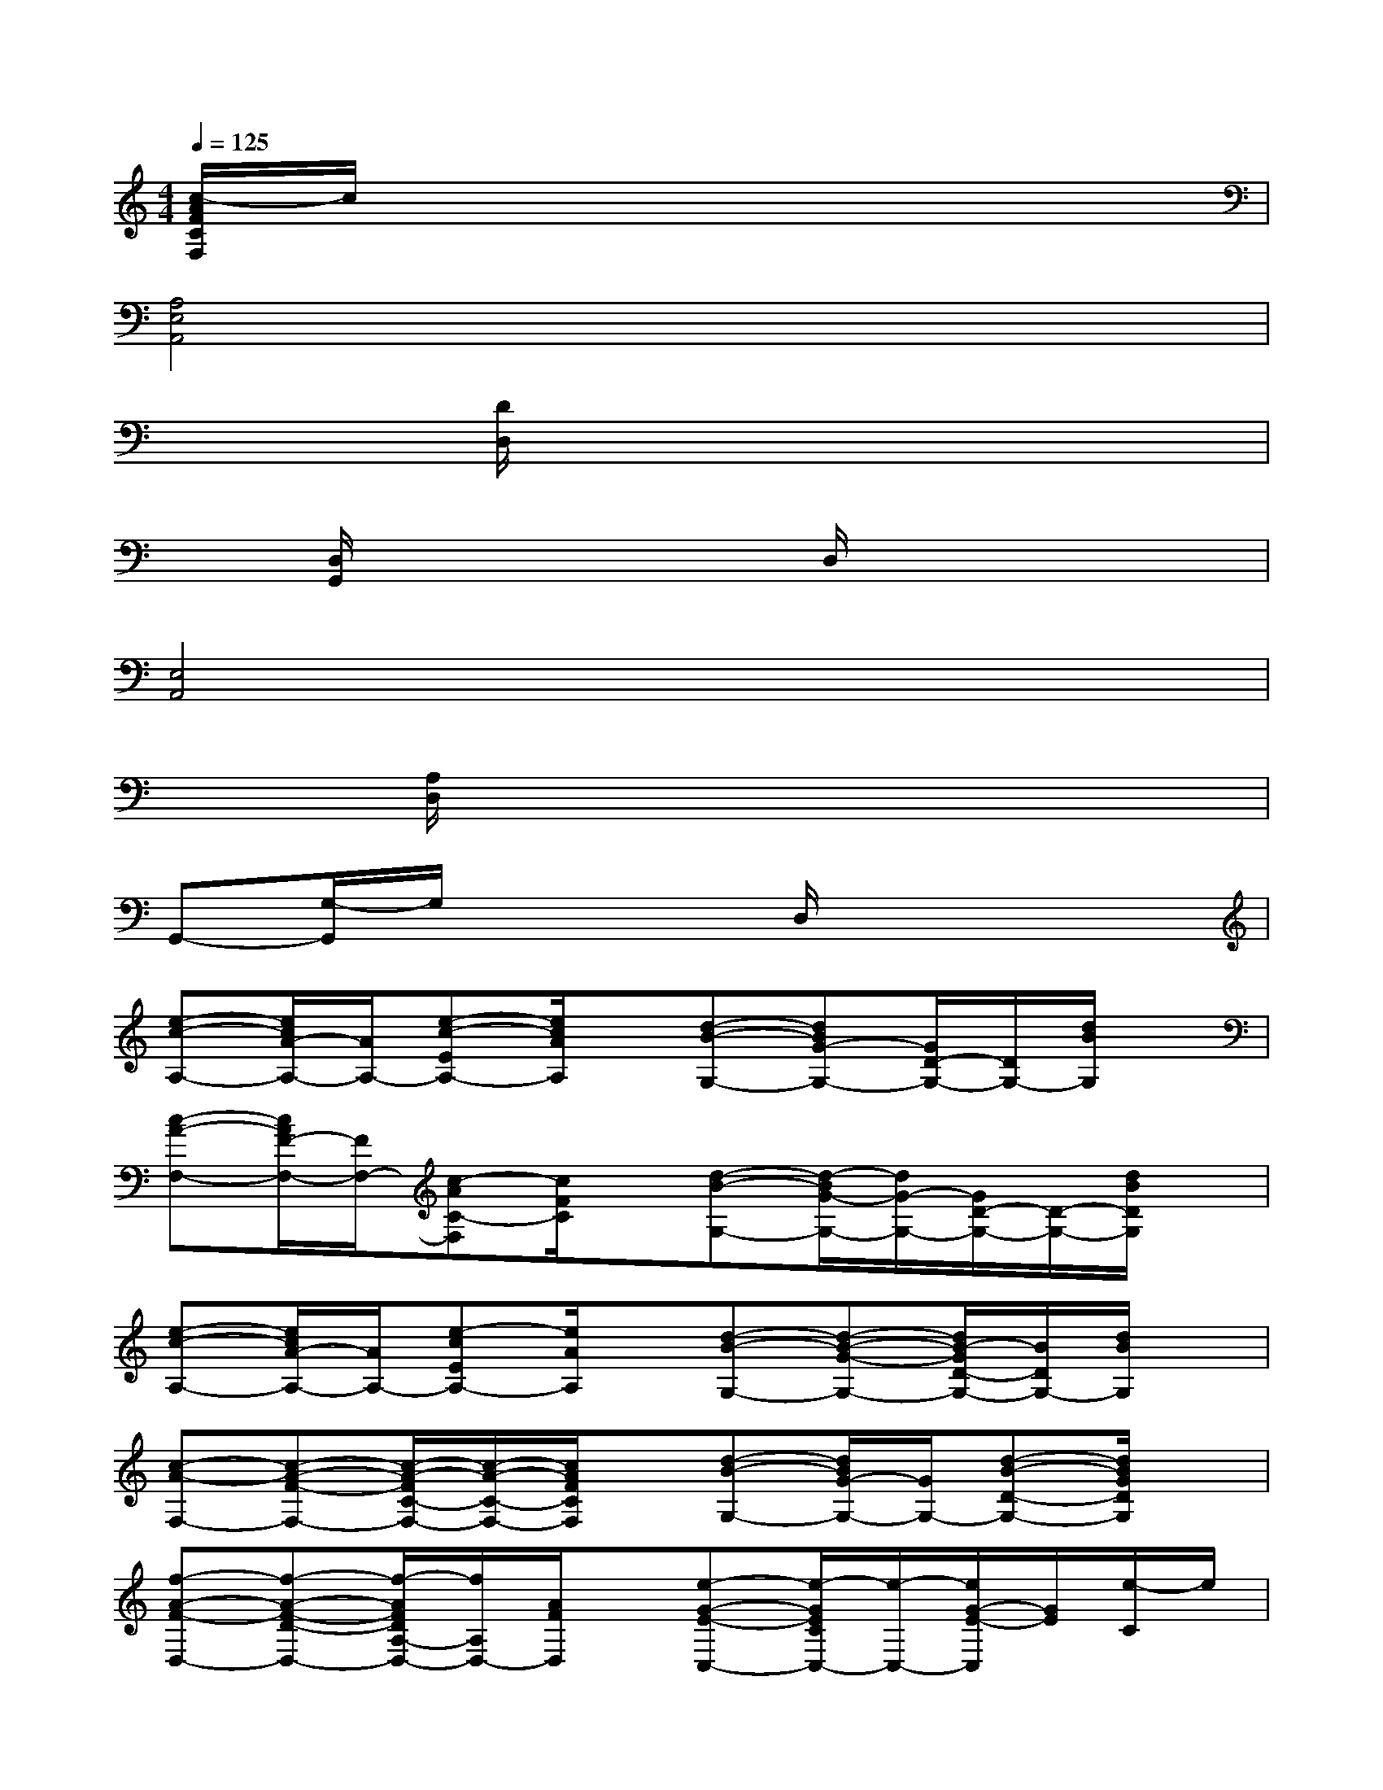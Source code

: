 X:1
T:
M:4/4
L:1/8
Q:1/4=125
K:C%0sharps
V:1
[c/2-A/2F/2C/2F,/2]c/2x6x|
[A,4E,4A,,4]x4|
x2[D/2D,/2]x4x3/2|
x[D,/2G,,/2]x3x/2D,/2x2x/2|
[E,4A,,4]x4|
x[A,/2D,/2]x6x/2|
G,,-[G,/2-G,,/2]G,/2x3D,/2x2x/2|
[e-c-A,-][e/2c/2A/2-A,/2-][A/2A,/2-][e-c-EA,-][e/2c/2A/2A,/2]x/2[d-B-G,-][dBG-G,-][G/2D/2-G,/2-][D/2G,/2-][d/2B/2G,/2]x/2|
[c-A-F,-][c/2A/2F/2-F,/2-][F/2F,/2-][c-AC-F,][c/2F/2C/2]x/2[d-B-G,-][d/2-B/2G/2-G,/2-][d/2G/2-G,/2-][G/2D/2-G,/2-][D/2-G,/2-][d/2B/2D/2G,/2]x/2|
[e-c-A,-][e/2c/2A/2-A,/2-][A/2A,/2-][e-cEA,-][e/2A/2A,/2]x/2[d-B-G,-][d-B-G-G,-][d/2B/2-G/2D/2-G,/2-][B/2D/2G,/2-][d/2B/2G,/2]x/2|
[c-A-F,-][c-A-F-F,-][c/2-A/2-F/2C/2-F,/2-][c/2-A/2-C/2-F,/2-][c/2A/2F/2C/2F,/2]x/2[d-B-G,-][d/2B/2G/2-G,/2-][G/2G,/2-][d-B-D-G,-][d/2B/2G/2D/2G,/2]x/2|
[f-A-F-D,-][f-A-F-D-D,-][f/2-A/2F/2D/2A,/2-D,/2-][f/2A,/2D,/2-][A/2F/2D,/2]x/2[e-G-E-C,-][e/2-G/2E/2C/2C,/2-][e/2-C,/2-][e/2G/2-E/2-C,/2][G/2E/2][e/2-C/2]e/2|
[d-F-D-^A,,-][d/2-F/2D/2^A,/2-^A,,/2-][d/2-^A,/2^A,,/2-][d-F-D^A,,-][d/2-F/2^A,/2-^A,,/2-][d/2-^A,/2^A,,/2][d/2F/2-D/2-][F/2-D/2][F/2^A,/2]x/2[e-G-EC,-][e/2G/2C/2C,/2]x/2|
[f-=A-F-D,-][f/2-A/2F/2D/2-D,/2-][f/2-D/2D,/2-][f/2A/2-F/2-A,/2-D,/2-][A/2-F/2A,/2D,/2-][f/2-A/2D/2D,/2]f/2[e-G-E-C,-][e/2-G/2E/2C/2C,/2-][e/2-C,/2-][e-G-EC,][e/2G/2C/2]x/2|
[d-G-D-B,,-][d/2-G/2D/2B,/2-B,,/2-][d/2B,/2B,,/2-][G/2-D/2-B,,/2][G/2D/2]B,/2x/2[g/2G/2D/2-]D/2-[a/2A/2D/2-]D/2-[b/2-B/2-D/2][b/2B/2]x|
[e-c-A,-][e/2c/2A/2-A,/2-][A/2A,/2-][e-c-EA,-][e/2c/2A/2A,/2]x/2[d-B-G,-][dBG-G,-][G/2D/2-G,/2-][D/2G,/2-][d/2B/2G,/2]x/2